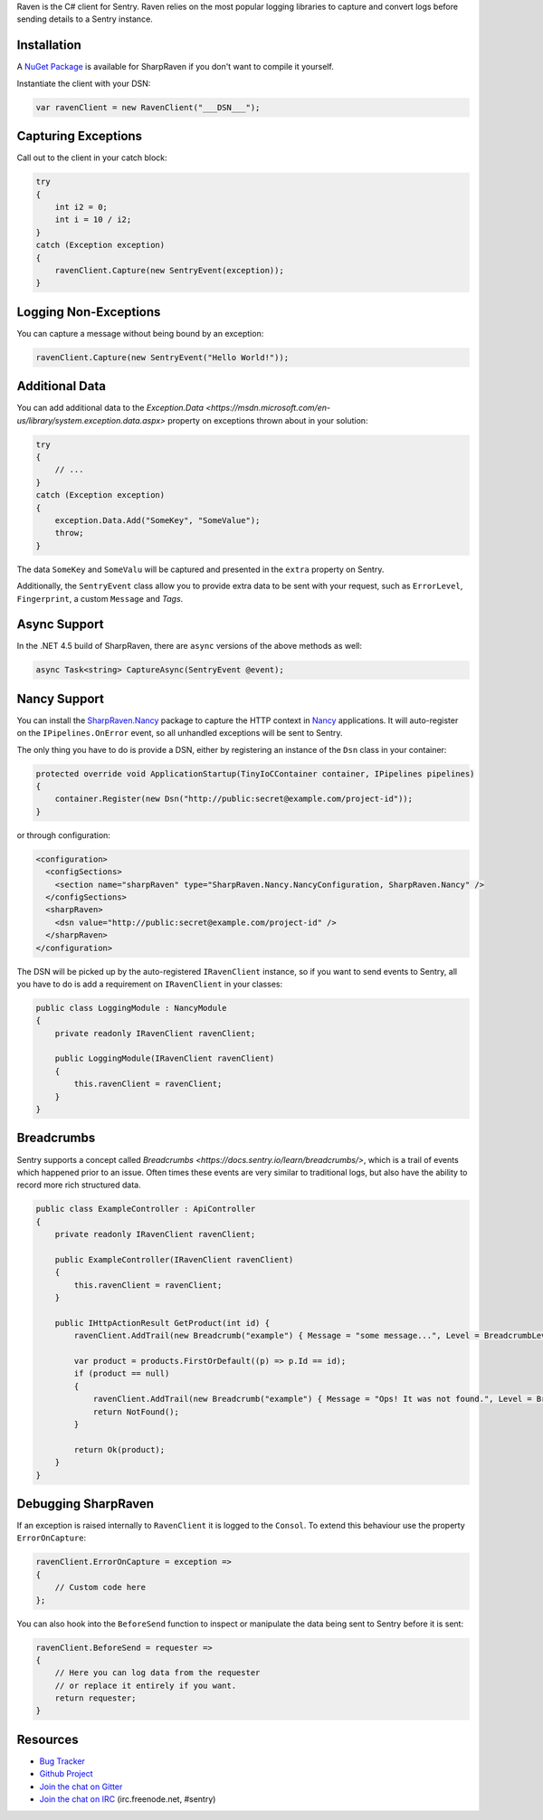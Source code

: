 .. sentry:edition:: self

    Raven-CSharp
    ============

.. sentry:edition:: hosted, on-premise

    .. class:: platform-csharp

    C#
    ==

.. sentry:support-warning::

    The C# SDK is maintained and supported by the Sentry
    community.  Learn more about the project on `GitHub
    <https://github.com/getsentry/raven-csharp>`__.

Raven is the C# client for Sentry. Raven relies on the most popular
logging libraries to capture and convert logs before sending details to a
Sentry instance.

Installation
------------

A `NuGet Package <https://www.nuget.org/packages/SharpRaven>`_ is
available for SharpRaven if you don't want to compile it yourself.

Instantiate the client with your DSN:

.. sourcecode:: csharp

    var ravenClient = new RavenClient("___DSN___");

Capturing Exceptions
--------------------

Call out to the client in your catch block:

.. sourcecode:: csharp

    try
    {
        int i2 = 0;
        int i = 10 / i2;
    }
    catch (Exception exception)
    {
        ravenClient.Capture(new SentryEvent(exception));
    }

Logging Non-Exceptions
----------------------

You can capture a message without being bound by an exception:

.. sourcecode:: csharp

    ravenClient.Capture(new SentryEvent("Hello World!"));

Additional Data
---------------

You can add additional data to the `Exception.Data <https://msdn.microsoft.com/en-us/library/system.exception.data.aspx>`
property on exceptions thrown about in your solution:

.. sourcecode:: csharp

    try
    {
        // ...
    }
    catch (Exception exception)
    {
        exception.Data.Add("SomeKey", "SomeValue");
        throw;
    }

The data ``SomeKey`` and ``SomeValu`` will be captured and presented in the
``extra`` property on Sentry.

Additionally, the ``SentryEvent`` class allow you to provide extra data to be
sent with your request, such as ``ErrorLevel``, ``Fingerprint``, a custom
``Message`` and `Tags`.

Async Support
-------------
In the .NET 4.5 build of SharpRaven, there are ``async`` versions of the
above methods as well:

.. sourcecode:: csharp

    async Task<string> CaptureAsync(SentryEvent @event);

Nancy Support
-------------
You can install the `SharpRaven.Nancy <https://www.nuget.org/packages/SharpRaven.Nancy>`_
package to capture the HTTP context in `Nancy <http://nancyfx.org/>`_ applications. It
will auto-register on the ``IPipelines.OnError`` event, so all unhandled exceptions will be
sent to Sentry.

The only thing you have to do is provide a DSN, either by registering an instance of the
``Dsn`` class in your container:

.. sourcecode:: csharp

    protected override void ApplicationStartup(TinyIoCContainer container, IPipelines pipelines)
    {
        container.Register(new Dsn("http://public:secret@example.com/project-id"));
    }

or through configuration:

.. sourcecode:: xml

    <configuration>
      <configSections>
        <section name="sharpRaven" type="SharpRaven.Nancy.NancyConfiguration, SharpRaven.Nancy" />
      </configSections>
      <sharpRaven>
        <dsn value="http://public:secret@example.com/project-id" />
      </sharpRaven>
    </configuration>

The DSN will be picked up by the auto-registered ``IRavenClient`` instance, so if you want to send events to
Sentry, all you have to do is add a requirement on ``IRavenClient`` in your classes:

.. sourcecode:: csharp

    public class LoggingModule : NancyModule
    {
        private readonly IRavenClient ravenClient;

        public LoggingModule(IRavenClient ravenClient)
        {
            this.ravenClient = ravenClient;
        }
    }
    
Breadcrumbs
-----------

Sentry supports a concept called `Breadcrumbs <https://docs.sentry.io/learn/breadcrumbs/>`, which is a trail of events which happened prior to an issue. Often times these events are very similar to traditional logs, but also have the ability to record more rich structured data.

.. sourcecode:: csharp

    public class ExampleController : ApiController
    {
        private readonly IRavenClient ravenClient;

        public ExampleController(IRavenClient ravenClient)
        {
            this.ravenClient = ravenClient;
        }
        
        public IHttpActionResult GetProduct(int id) {
            ravenClient.AddTrail(new Breadcrumb("example") { Message = "some message...", Level = BreadcrumbLevel.Info } );
            
            var product = products.FirstOrDefault((p) => p.Id == id);
            if (product == null)
            {
                ravenClient.AddTrail(new Breadcrumb("example") { Message = "Ops! It was not found.", Level = BreadcrumbLevel.Warn } );
                return NotFound();
            }
            
            return Ok(product);
        }
    }

Debugging SharpRaven
--------------------

If an exception is raised internally to ``RavenClient`` it is logged to the
``Consol``. To extend this behaviour use the property ``ErrorOnCapture``:

.. sourcecode:: csharp

    ravenClient.ErrorOnCapture = exception =>
    {
        // Custom code here
    };

You can also hook into the ``BeforeSend`` function to inspect or manipulate the
data being sent to Sentry before it is sent:

.. sourcecode:: csharp

    ravenClient.BeforeSend = requester =>
    {
        // Here you can log data from the requester
        // or replace it entirely if you want.
        return requester;
    }

Resources
---------

* `Bug Tracker <http://github.com/getsentry/raven-csharp/issues>`_
* `Github Project <http://github.com/getsentry/raven-csharp>`_
* `Join the chat on Gitter <https://gitter.im/getsentry/raven-csharp>`_
* `Join the chat on IRC <irc://irc.freenode.net/sentry>`_ (irc.freenode.net, #sentry)
